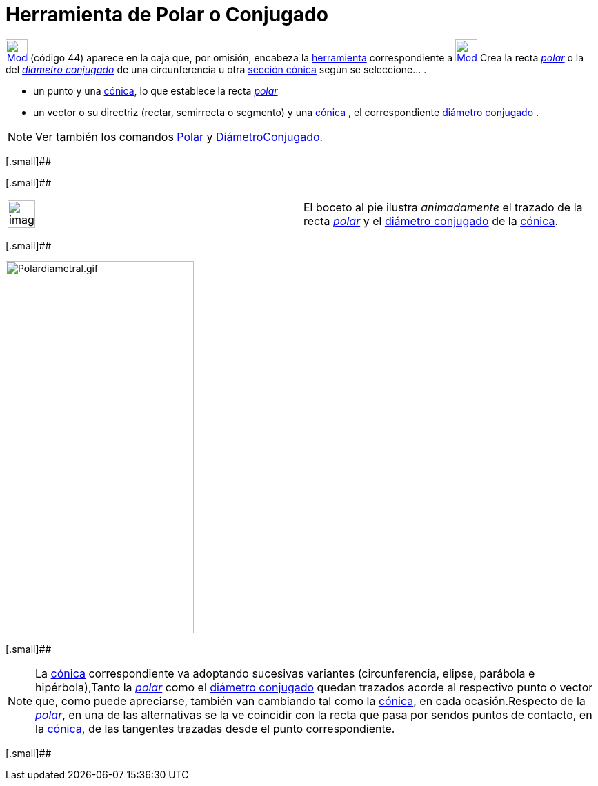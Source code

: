 = Herramienta de Polar o Conjugado
ifdef::env-github[:imagesdir: /es/modules/ROOT/assets/images]

xref:/CHG.adoc[image:32px-Mode_polardiameter.svg.png[Mode polardiameter.svg,width=32,height=32]] [.small]#(código 44)#
aparece en la caja que, por omisión, encabeza la xref:/Herramientas.adoc[herramienta] correspondiente a
xref:/tools/Perpendicular.adoc[image:32px-Mode_orthogonal.svg.png[Mode orthogonal.svg,width=32,height=32]] Crea la recta
http://en.wikipedia.org/wiki/es:Recta_polar[_polar_] o la del
http://en.wikipedia.org/wiki/es:Circunferencia#Di.C3.A1metros_Conjugados[_diámetro conjugado_] de una circunferencia u
otra xref:/Secciones_cónicas.adoc[sección cónica] según se seleccione… .

* un punto y una xref:/Secciones_cónicas.adoc[cónica], lo que establece la recta
http://en.wikipedia.org/wiki/es:Recta_polar[_polar_]
* un vector o su directriz (rectar, semirrecta o segmento) y una xref:/Secciones_cónicas.adoc[cónica] , el
correspondiente http://en.wikipedia.org/wiki/es:Circunferencia#Di.C3.A1metros_Conjugados[diámetro conjugado] .

[NOTE]
====

Ver también los comandos xref:/commands/Polar.adoc[Polar] y xref:/commands/DiámetroConjugado.adoc[DiámetroConjugado].

====

[.small]##

[.small]##

[width="100%",cols="50%,50%",]
|===
a|
image:Ambox_content.png[image,width=40,height=40]

|El boceto al pie ilustra _animadamente_ el trazado de la recta http://en.wikipedia.org/wiki/es:Recta_polar[_polar_] y
el http://en.wikipedia.org/wiki/es:Circunferencia#Di.C3.A1metros_Conjugados[diámetro conjugado] de la
xref:/Secciones_cónicas.adoc[cónica].
|===

[.small]##

image:Polardiametral.gif[Polardiametral.gif,width=273,height=539]

[.small]##

[NOTE]
====

La xref:/Secciones_cónicas.adoc[cónica] correspondiente va adoptando sucesivas variantes (circunferencia, elipse,
parábola e hipérbola),Tanto la http://en.wikipedia.org/wiki/es:Recta_polar[_polar_] como el
http://en.wikipedia.org/wiki/es:Circunferencia#Di.C3.A1metros_Conjugados[diámetro conjugado] quedan trazados acorde al
respectivo punto o vector que, como puede apreciarse, también van cambiando tal como la
xref:/Secciones_cónicas.adoc[cónica], en cada ocasión.Respecto de la
http://en.wikipedia.org/wiki/es:Recta_polar[_polar_], en una de las alternativas se la ve coincidir con la recta que
pasa por sendos puntos de contacto, en la xref:/Secciones_cónicas.adoc[cónica], de las tangentes trazadas desde el punto
correspondiente.

====

[.small]##
